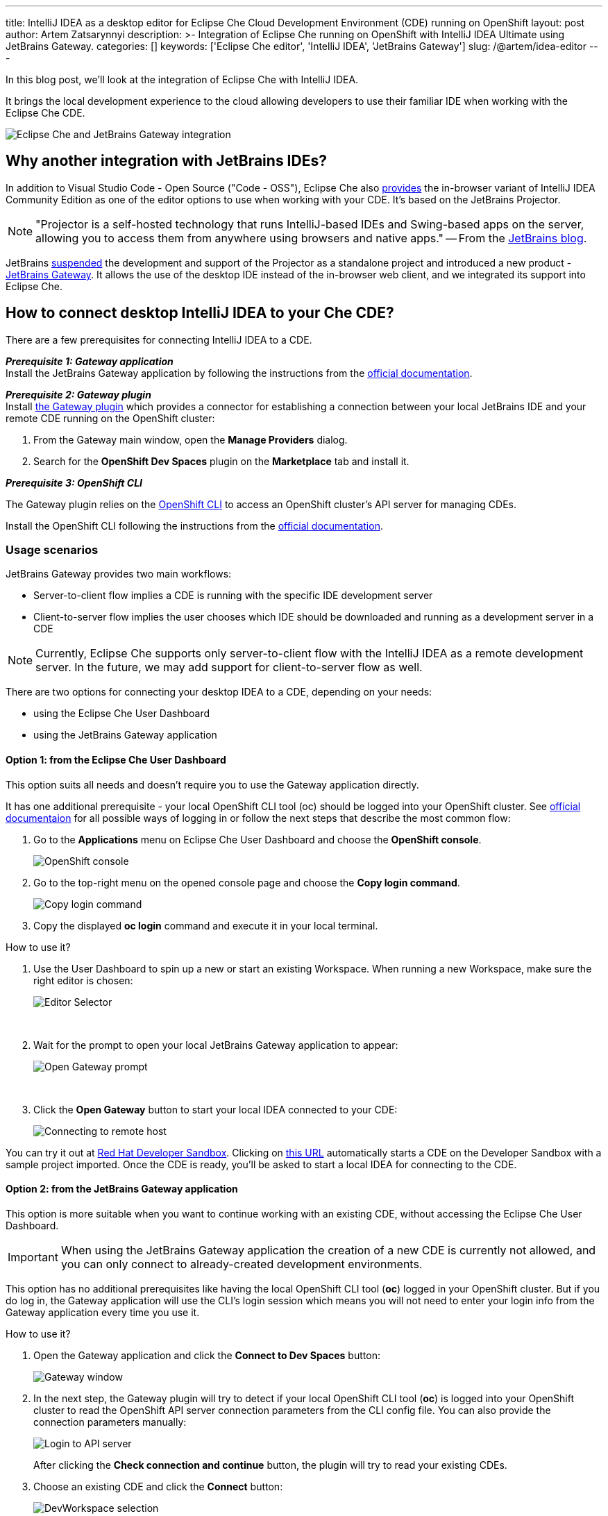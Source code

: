 ---
title: IntelliJ IDEA as a desktop editor for Eclipse Che Cloud Development Environment (CDE) running on OpenShift
layout: post
author: Artem Zatsarynnyi
description: >-
  Integration of Eclipse Che running on OpenShift with IntelliJ IDEA Ultimate using JetBrains Gateway.
categories: []
keywords: ['Eclipse Che editor', 'IntelliJ IDEA', 'JetBrains Gateway']
slug: /@artem/idea-editor
---

In this blog post, we'll look at the integration of Eclipse Che with IntelliJ IDEA.

It brings the local development experience to the cloud allowing developers to use their familiar IDE when working with the Eclipse Che CDE.

image::/assets/img/idea-editor/main.png[Eclipse Che and JetBrains Gateway integration]

== Why another integration with JetBrains IDEs?

In addition to Visual Studio Code - Open Source ("Code - OSS"), Eclipse Che also https://github.com/che-incubator/jetbrains-editor-images/[provides] the in-browser variant of IntelliJ IDEA Community Edition as one of the editor options to use when working with your CDE. It's based on the JetBrains Projector.

NOTE: "Projector is a self-hosted technology that runs IntelliJ-based IDEs and Swing-based apps on the server, allowing you to access them from anywhere using browsers and native apps." 
-- From the https://blog.jetbrains.com/blog/2021/03/11/projector-is-out/[JetBrains blog].

JetBrains https://lp.jetbrains.com/projector/[suspended] the development and support of the Projector as a standalone project and introduced a new product - https://www.jetbrains.com/remote-development/gateway/[JetBrains Gateway]. It allows the use of the desktop IDE instead of the in-browser web client, and we integrated its support into Eclipse Che.

== How to connect desktop IntelliJ IDEA to your Che CDE?

There are a few prerequisites for connecting IntelliJ IDEA to a CDE.

*_Prerequisite 1: Gateway application_*
{nbsp} +
Install the JetBrains Gateway application by following the instructions from the https://www.jetbrains.com/help/idea/jetbrains-gateway.html[official documentation].

*_Prerequisite 2: Gateway plugin_*
{nbsp} +
Install https://plugins.jetbrains.com/plugin/24234-openshift-dev-spaces[the Gateway plugin] which provides a connector for establishing a connection between your local JetBrains IDE and your remote CDE running on the OpenShift cluster:

. From the Gateway main window, open the *Manage Providers* dialog.
. Search for the *OpenShift Dev Spaces* plugin on the *Marketplace* tab and install it.

*_Prerequisite 3: OpenShift CLI_*

The Gateway plugin relies on the https://docs.openshift.com/container-platform/4.16/cli_reference/openshift_cli/getting-started-cli.html[OpenShift CLI] to access an OpenShift cluster’s API server for managing CDEs.

Install the OpenShift CLI following the instructions from the https://docs.openshift.com/container-platform/4.15/cli_reference/openshift_cli/getting-started-cli.html#installing-openshift-cli[official documentation].

=== Usage scenarios

JetBrains Gateway provides two main workflows:

* Server-to-client flow implies a CDE is running with the specific IDE development server
* Client-to-server flow implies the user chooses which IDE should be downloaded and running as a development server in a CDE

NOTE: Currently, Eclipse Che supports only server-to-client flow with the IntelliJ IDEA as a remote development server. In the future, we may add support for client-to-server flow as well.

There are two options for connecting your desktop IDEA to a CDE, depending on your needs:

* using the Eclipse Che User Dashboard
* using the JetBrains Gateway application

==== Option 1: from the Eclipse Che User Dashboard

This option suits all needs and doesn't require you to use the Gateway application directly.

It has one additional prerequisite - your local OpenShift CLI tool (oc) should be logged into your OpenShift cluster. See https://docs.openshift.com/container-platform/4.15/cli_reference/openshift_cli/getting-started-cli.html#cli-logging-in_cli-developer-commands[official documentaion] for all possible ways of logging in or follow the next steps that describe the most common flow:

. Go to the *Applications* menu on Eclipse Che User Dashboard and choose the *OpenShift console*.
+
image::/assets/img/idea-editor/os-console.png[OpenShift console]
. Go to the top-right menu on the opened console page and choose the *Copy login command*.
+
image::/assets/img/idea-editor/oc-login.png[Copy login command]
. Copy the displayed *oc login* command and execute it in your local terminal.

How to use it?

1. Use the User Dashboard to spin up a new or start an existing Workspace. When running a new Workspace, make sure the right editor is chosen:
+
image::/assets/img/idea-editor/editor-selector.png[Editor Selector]
{nbsp} +

2. Wait for the prompt to open your local JetBrains Gateway application to appear:
+
image::/assets/img/idea-editor/open-prompt.png[Open Gateway prompt]
{nbsp} +

3. Click the *Open Gateway* button to start your local IDEA connected to your CDE:
+
image::/assets/img/idea-editor/connecting.png[Connecting to remote host]

You can try it out at https://developers.redhat.com/developer-sandbox/ide[Red Hat Developer Sandbox]. Clicking on https://workspaces.openshift.com/f?url=https://github.com/che-samples/web-nodejs-sample&che-editor=https://eclipse-che.github.io/che-plugin-registry/main/v3/plugins/che-incubator/che-idea-server/next/devfile.yaml&policies.create=peruser[this URL] automatically starts a CDE on the Developer Sandbox with a sample project imported. Once the CDE is ready, you’ll be asked to start a local IDEA for connecting to the CDE.

==== Option 2: from the JetBrains Gateway application

This option is more suitable when you want to continue working with an existing CDE, without accessing the Eclipse Che User Dashboard. 

IMPORTANT: When using the JetBrains Gateway application the creation of a new CDE is currently not allowed, and you can only connect to already-created development environments.

This option has no additional prerequisites like having the local OpenShift CLI tool (*oc*) logged in your OpenShift cluster. But if you do log in, the Gateway application will use the CLI's login session which means you will not need to enter your login info from the Gateway application every time you use it.

How to use it?

1. Open the Gateway application and click the *Connect to Dev Spaces* button:
+
image::/assets/img/idea-editor/gateway-window.png[Gateway window]

2. In the next step, the Gateway plugin will try to detect if your local OpenShift CLI tool (*oc*) is logged into your OpenShift cluster to read the OpenShift API server connection parameters from the CLI config file. You can also provide the connection parameters manually:
+
image::/assets/img/idea-editor/login-window.png[Login to API server]
+
After clicking the *Check connection and continue* button, the plugin will try to read your existing CDEs.

3. Choose an existing CDE and click the *Connect* button:
+
image::/assets/img/idea-editor/select-ds.png[DevWorkspace selection]
+
WARNING: Currently, all CDEs are listed regardless of the configured editor. As Eclipse Che doesn’t allow the user to switch the editor for an already running CDE, ensure the right one is chosen.

4. Clicking the *Connect* button starts the selected CDE and runs your local IntelliJ IDEA connected to your remote development environment:
+
image::/assets/img/idea-editor/connecting.png[Connecting to remote host]

== Conclusion

Integration of Eclipse Che with IntelliJ IDEA Ultimate via JetBrains Gateway enables the user to harness the advantages that remote development provides while retaining the convenience of a local development experience.

If you're interested in learning more about the technical details of how the described solution works under the hood, check the following links:

* https://www.jetbrains.com/help/idea/remote-development-overview.html#defs[JetBrains Gateway architecture].

* Eclipse Che https://github.com/che-incubator/che-idea-dev-server[editor image] that runs InteliJ IDEA dev server.

* Eclipse Che https://github.com/eclipse-che/che-operator/blob/main/editors-definitions/che-idea-server-latest.yaml[editor definition for IDEA server].

* https://github.com/redhat-developer/devspaces-gateway-plugin/[IntelliJ Gateway Connector Plugin].

If you found a bug you want to file, or have any idea on improving the described solution, feel free to describe it in https://github.com/eclipse-che/che/issues[Che's main issue tracker].

Thank you for reading and happy coding!
